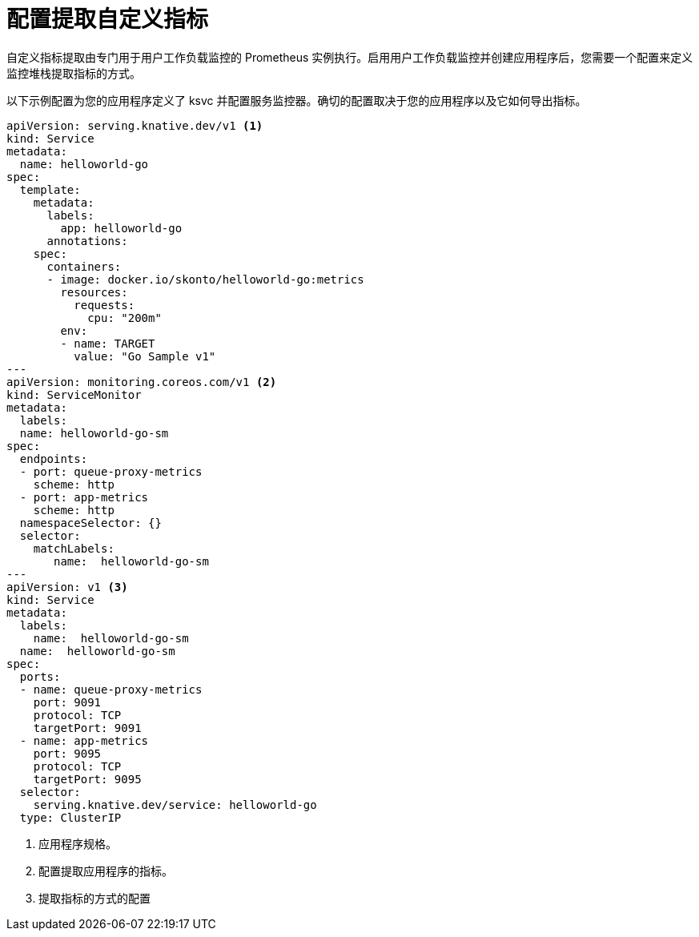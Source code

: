 // Module is included in the following assemblies:
//
// * /serverless/monitor/serverless-developer-metrics.adoc

:_content-type: REFERENCE
[id="serverless-monitoring-services-configuration-scraping_{context}"]
= 配置提取自定义指标

自定义指标提取由专门用于用户工作负载监控的 Prometheus 实例执行。启用用户工作负载监控并创建应用程序后，您需要一个配置来定义监控堆栈提取指标的方式。

以下示例配置为您的应用程序定义了 ksvc 并配置服务监控器。确切的配置取决于您的应用程序以及它如何导出指标。

[source,yaml]
----
apiVersion: serving.knative.dev/v1 <1>
kind: Service
metadata:
  name: helloworld-go
spec:
  template:
    metadata:
      labels:
        app: helloworld-go
      annotations:
    spec:
      containers:
      - image: docker.io/skonto/helloworld-go:metrics
        resources:
          requests:
            cpu: "200m"
        env:
        - name: TARGET
          value: "Go Sample v1"
---
apiVersion: monitoring.coreos.com/v1 <2>
kind: ServiceMonitor
metadata:
  labels:
  name: helloworld-go-sm
spec:
  endpoints:
  - port: queue-proxy-metrics
    scheme: http
  - port: app-metrics
    scheme: http
  namespaceSelector: {}
  selector:
    matchLabels:
       name:  helloworld-go-sm
---
apiVersion: v1 <3>
kind: Service
metadata:
  labels:
    name:  helloworld-go-sm
  name:  helloworld-go-sm
spec:
  ports:
  - name: queue-proxy-metrics
    port: 9091
    protocol: TCP
    targetPort: 9091
  - name: app-metrics
    port: 9095
    protocol: TCP
    targetPort: 9095
  selector:
    serving.knative.dev/service: helloworld-go
  type: ClusterIP
----
<1> 应用程序规格。
<2> 配置提取应用程序的指标。
<3> 提取指标的方式的配置

